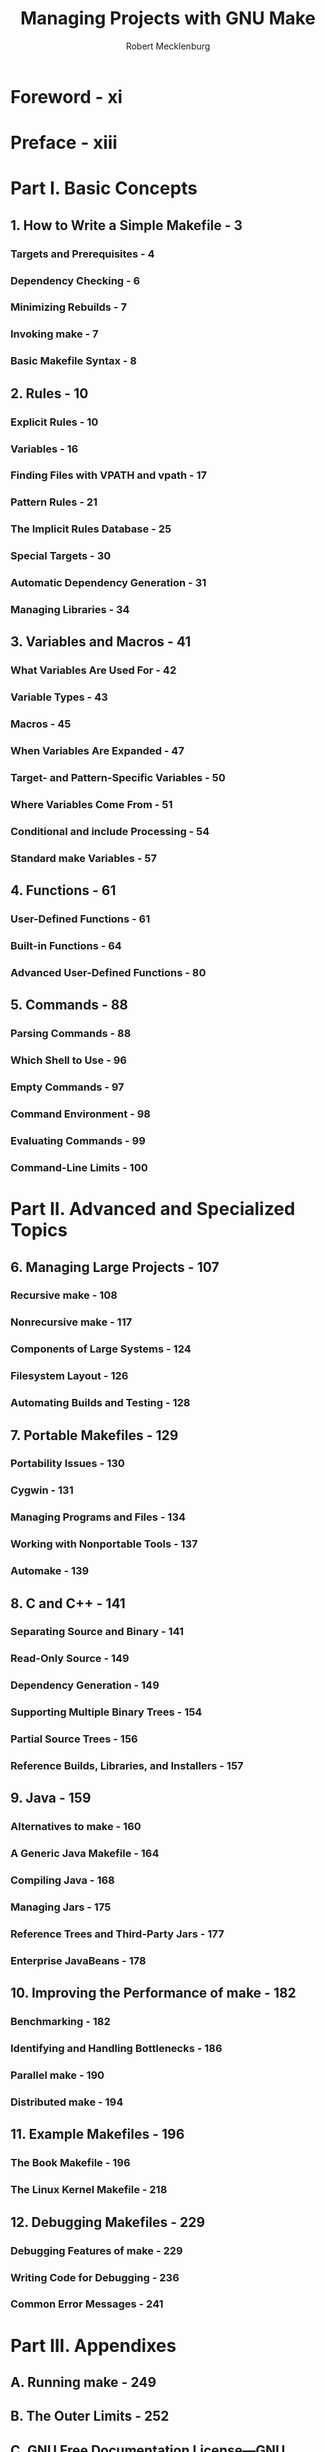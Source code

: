 #+TITLE: Managing Projects with GNU Make
#+VERSION: 3rd
#+AUTHOR: Robert Mecklenburg
#+STARTUP: entitiespretty

* Foreword - xi
* Preface - xiii
* Part I. Basic Concepts
** 1. How to Write a Simple Makefile - 3
*** Targets and Prerequisites - 4
*** Dependency Checking - 6
*** Minimizing Rebuilds - 7
*** Invoking make - 7
*** Basic Makefile Syntax - 8

** 2. Rules - 10
*** Explicit Rules - 10
*** Variables - 16
*** Finding Files with VPATH and vpath - 17
*** Pattern Rules - 21
*** The Implicit Rules Database - 25
*** Special Targets - 30
*** Automatic Dependency Generation - 31
*** Managing Libraries - 34

** 3. Variables and Macros - 41
*** What Variables Are Used For - 42
*** Variable Types - 43
*** Macros - 45
*** When Variables Are Expanded - 47
*** Target- and Pattern-Specific Variables - 50
*** Where Variables Come From - 51
*** Conditional and include Processing - 54
*** Standard make Variables - 57

** 4. Functions - 61
*** User-Defined Functions - 61
*** Built-in Functions - 64
*** Advanced User-Defined Functions - 80

** 5. Commands - 88
*** Parsing Commands - 88
*** Which Shell to Use - 96
*** Empty Commands - 97
*** Command Environment - 98
*** Evaluating Commands - 99
*** Command-Line Limits - 100

* Part II. Advanced and Specialized Topics
** 6. Managing Large Projects - 107
*** Recursive make - 108
*** Nonrecursive make - 117
*** Components of Large Systems - 124
*** Filesystem Layout - 126
*** Automating Builds and Testing - 128

** 7. Portable Makefiles - 129
*** Portability Issues - 130
*** Cygwin - 131
*** Managing Programs and Files - 134
*** Working with Nonportable Tools - 137
*** Automake - 139

** 8. C and C++ - 141
*** Separating Source and Binary - 141
*** Read-Only Source - 149
*** Dependency Generation - 149
*** Supporting Multiple Binary Trees - 154
*** Partial Source Trees - 156
*** Reference Builds, Libraries, and Installers - 157

** 9. Java - 159
*** Alternatives to make - 160
*** A Generic Java Makefile - 164
*** Compiling Java - 168
*** Managing Jars - 175
*** Reference Trees and Third-Party Jars - 177
*** Enterprise JavaBeans - 178

** 10. Improving the Performance of make - 182
*** Benchmarking - 182
*** Identifying and Handling Bottlenecks - 186
*** Parallel make - 190
*** Distributed make - 194

** 11. Example Makefiles - 196
*** The Book Makefile - 196
*** The Linux Kernel Makefile - 218

** 12. Debugging Makefiles - 229
*** Debugging Features of make - 229
*** Writing Code for Debugging - 236
*** Common Error Messages - 241

* Part III. Appendixes
** A. Running make - 249
** B. The Outer Limits - 252
** C. GNU Free Documentation License—GNU Project—Free Software Foundation (FSF) - 263

* Index - 271
